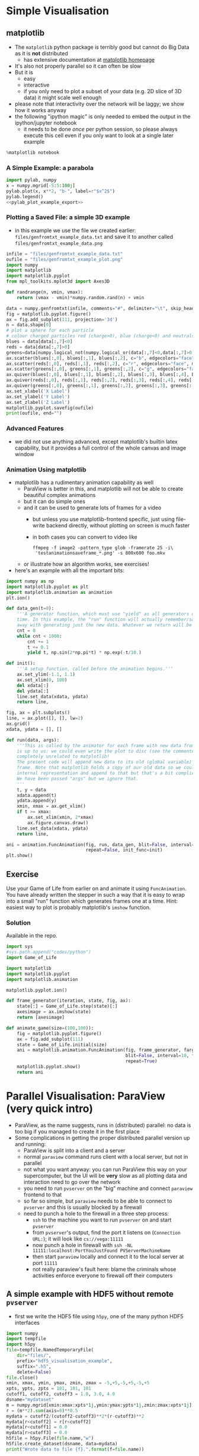 * Simple Visualisation
** matplotlib
- The =matplotlib= python package is terribly good but cannot do Big Data as it is *not* distributed
  - has extensive documentation at [[http://matplotlib.org/contents.html][matplotlib homepage]]
- It's also not properly parallel so it can often be slow
- But it is
  - easy
  - interactive
  - if you only need to plot a subset of your data (e.g. 2D slice of 3D data) it might scale well enough
- please note that interactivity over the network will be laggy; we show how it works anyway
- the following "ipython magic" is only needed to embed the output in the ipython/jupyter notebook
  - it needs to be done /once/ per python session, so please always execute this cell even if you only want to
    look at a single later example
#+BEGIN_SRC python :results output silent :exports code
%matplotlib notebook
#+END_SRC
*** A Simple Example: a parabola
#+NAME: pylab_plot_example_export
#+BEGIN_SRC python :results file silent :exports none :eval never
  # this MUST BE CALLED so that the variable "filename" is set, e.g. by
  # specifying header argument :var filename="foobar"
  pylab.savefig(filename)
  print(filename, end="")
#+END_SRC
#+HEADER: :tangle yes :tangle "codes/python/matplotlib_pylab_plot_example.py" 
#+HEADER: :noweb strip-export
#+HEADER: :exports both  :results output file
#+HEADER: :var filename="files/matplotlib-parabola.png"
#+BEGIN_SRC python 
import pylab, numpy
x = numpy.mgrid[-5:5:100j]
pylab.plot(x, x**2, "b-", label=r"$x^2$")
pylab.legend()
<<pylab_plot_example_export>>
#+END_SRC

#+RESULTS:
[[file:files/matplotlib-parabola.png]]

*** Plotting a Saved File: a simple 3D example
- in this example we use the file we created earlier: =files/genfromtxt_example_data.txt=
  and save it to another called =files/genfromtxt_example_data.png=
#+HEADER: :tangle yes :tangle "codes/python/genfromtxt_example_plot.py"
#+HEADER: :eval never-export :noweb yes
#+HEADER: :exports both :results output file
#+HEADER: :var plotfilename="files/matplotlib-3d-example.png"
#+BEGIN_SRC python
  infile = "files/genfromtxt_example_data.txt"
  oufile = "files/genfromtxt_example_plot.png"
  import numpy
  import matplotlib
  import matplotlib.pyplot
  from mpl_toolkits.mplot3d import Axes3D

  def randrange(n, vmin, vmax):
      return (vmax - vmin)*numpy.random.rand(n) + vmin

  data = numpy.genfromtxt(infile, comments="#", delimiter="\t", skip_header=3)
  fig = matplotlib.pyplot.figure()
  ax = fig.add_subplot(111, projection='3d')
  n = data.shape[0]
  # plot a sphere for each particle
  # colour charged particles red (charge>0), blue (charge<0) and neutrals green
  blues = data[data[:,7]<0]
  reds = data[data[:,7]>0]
  greens=data[numpy.logical_not(numpy.logical_or(data[:,7]<0,data[:,7]>0))]
  ax.scatter(blues[:,0], blues[:,1], blues[:,2], c="b", edgecolors="face", marker="o", s=blues[:,6])
  ax.scatter(reds[:,0], reds[:,1], reds[:,2], c="r", edgecolors="face", marker="o", s=greens[:,6])
  ax.scatter(greens[:,0], greens[:,1], greens[:,2], c="g", edgecolors="face", marker="o", s=greens[:,6])
  ax.quiver(blues[:,0], blues[:,1], blues[:,2], blues[:,3], blues[:,4], blues[:,5], pivot="tail")
  ax.quiver(reds[:,0], reds[:,1], reds[:,2], reds[:,3], reds[:,4], reds[:,5], pivot="middle")
  ax.quiver(greens[:,0], greens[:,1], greens[:,2], greens[:,3], greens[:,4], greens[:,5], pivot="tip")
  ax.set_xlabel('X Label')
  ax.set_ylabel('Y Label')
  ax.set_zlabel('Z Label')
  matplotlib.pyplot.savefig(oufile)
  print(oufile, end="")
#+END_SRC

#+RESULTS:
[[file:files/genfromtxt_example_plot.png]]

*** Advanced Features
- we did not use anything advanced, except matplotlib's builtin latex capability, but it provides a full
  control of the whole canvas and image window
*** Animation Using matplotlib 
- matplotlib has a rudimentary animation capability as well
  - ParaView is better in this, and matplotlib will not be able to create beautiful complex animations
  - but it can do simple ones
  - and it can be used to generate lots of frames for a video
    - but unless you use matplotlib-frontend specific, just using file-write backend directly, without
      plotting on screen is much faster
    - in both cases you can convert to video like
      #+BEGIN_EXAMPLE
      ffmpeg -f image2 -pattern_type glob -framerate 25 -i\
       'testanimationsaveframe_*.png' -s 800x600 foo.mkv
      #+END_EXAMPLE
  - or illustrate how an algorithm works, see exercises!
- here's an example with all the important bits:
#+BEGIN_SRC python
  import numpy as np
  import matplotlib.pyplot as plt
  import matplotlib.animation as animation
  plt.ion()

  def data_gen(t=0):
      '''A generator function, which must use "yield" as all generators do, to produce results one frame at a
      time. In this example, the "run" function will actually remember/save data for previous frames so we get
      away with generating just the new data. Whatever we return will be passed as the sole argument to "run".'''
      cnt = 0
      while cnt < 1000:
          cnt += 1
          t += 0.1
          yield t, np.sin(2*np.pi*t) * np.exp(-t/10.)

  def init():
      '''A setup function, called before the animation begins.'''
      ax.set_ylim(-1.1, 1.1)
      ax.set_xlim(0, 100)
      del xdata[:]
      del ydata[:]
      line.set_data(xdata, ydata)
      return line,

  fig, ax = plt.subplots()
  line, = ax.plot([], [], lw=2)
  ax.grid()
  xdata, ydata = [], []

  def run(data, args):
      '''This is called by the animator for each frame with new data from "data_gen" each time. What we do here
      is up to us: we could even write the plot to disc (see the commented-out line) or we could do something
      completely unrelated to matplotlib!
      The present code will append new data to its old (global variable) data and generate a new animation
      frame. Note that matplotlib holds a copy of our old data so we could fish it out from the depths of its
      internal representation and append to that but that's a bit complicated for our example here.
      We have been passed "args" but we ignore that.
      '''
      t, y = data
      xdata.append(t)
      ydata.append(y)
      xmin, xmax = ax.get_xlim()
      if t >= xmax:
          ax.set_xlim(xmin, 2*xmax)
          ax.figure.canvas.draw()
      line.set_data(xdata, ydata)
      return line,

  ani = animation.FuncAnimation(fig, run, data_gen, blit=False, interval=10, fargs=("arguments",),
                                repeat=False, init_func=init)
  plt.show()
#+END_SRC
** Exercise
Use your Game of Life from earlier on and animate it using =FuncAnimation=. You have already written the
stepper in such a way that it is easy to wrap into a small "run" function which generates frames one at a
time. Hint: easiest way to plot is probably matplotlib's =imshow= function.
*** Solution
Available in the repo.
#+HEADER: :tangle yes :tangle "codes/python/Game_of_Life_Animation.py"
#+HEADER: :eval never-export :noweb yes
#+HEADER: :exports none :results output silent
#+HEADER: :var plotfilename="files/matplotlib-3d-example.png"
#+BEGIN_SRC python
  import sys
  #sys.path.append("codes/python")
  import Game_of_Life

  import matplotlib
  import matplotlib.pyplot
  import matplotlib.animation

  matplotlib.pyplot.ion()

  def frame_generator(iteration, state, fig, ax):
      state[:] = Game_of_Life.step(state)[:]
      axesimage = ax.imshow(state)
      return [axesimage]
    
  def animate_game(size=(100,100)):
      fig = matplotlib.pyplot.figure()
      ax = fig.add_subplot(111)
      state = Game_of_Life.initial(size)
      ani = matplotlib.animation.FuncAnimation(fig, frame_generator, fargs=(state, fig, ax),
                                               blit=False, interval=10, frames=10,
                                               repeat=True)
      matplotlib.pyplot.show()
      return ani
#+END_SRC
* Parallel Visualisation: ParaView (very quick intro)
- ParaView, as the name suggests, runs in (distributed) parallel: no data is too big if you managed to create
  it in the first place
- Some complications in getting the proper distributed parallel version up and running:
  - ParaView is split into a client and a server
  - normal =paraview= command runs client with a local server, but not in parallel
  - not what you want anyway: you can run ParaView this way on your supercomputer, but the UI will be *very*
    slow as all plotting data and interaction need to go over the network
  - you need to run =pvserver= on the "big" machine and connect =paraview= frontend to that
  - so far so simple, but =paraview= needs to be able to connect to =pvserver= and this is usually blocked by
    a firewall
  - need to punch a hole to the firewall in a three step process:
    - =ssh= to the machine you want to run =pvserver= on and start =pvserver=
    - from =pvserver='s output, find the port it listens on (=Connection URL:=); it will look like =cs://vega:11111=
    - now punch a hole in firewall with =ssh -NL 11111:localhost:PortYouJustFound PVServerMachineName=
    - then start =paraview= locally and connect it to the local server at port =11111=
    - not really paraview's fault here: blame the criminals whose activities enforce everyone to firewall off
      their computers
** A simple example with HDF5 without remote =pvserver=
- first we write the HDF5 file using =h5py=, one of the many python HDF5 interfaces
#+HEADER: :tangle yes :tangle "codes/python/hdf5_visualisation_example_data_generator.py"
#+HEADER: :eval never
#+HEADER: :exports code :results file silent
#+BEGIN_SRC python
  import numpy
  import tempfile
  import h5py
  file=tempfile.NamedTemporaryFile(
      dir="files/",
      prefix="hdf5_visualisation_example",
      suffix=".h5",
      delete=False)
  file.close()
  xmin, xmax, ymin, ymax, zmin, zmax = -5,+5,-5,+5,-5,+5
  xpts, ypts, zpts = 101, 101, 101
  cutoff1, cutoff2, cutoff3 = 1.0, 3.0, 4.0
  dsname="mydataset"
  m = numpy.mgrid[xmin:xmax:xpts*1j,ymin:ymax:ypts*1j,zmin:zmax:xpts*1j]
  r = (m**2).sum(axis=0)**0.5
  mydata = cutoff2/(cutoff2-cutoff3)**2*(r-cutoff3)**2
  mydata[r<cutoff2] = r[r<cutoff2]
  mydata[r<cutoff1] = 0.0
  mydata[r>cutoff3] = 0.0
  h5file = h5py.File(file.name,"w")
  h5file.create_dataset(dsname, data=mydata)
  print("Wrote data to file {f}.".format(f=file.name))
#+END_SRC
- note that we did not close the file yet
- but HDF5 is too generic for paraview to have a generic import module, we need to tell paraview what the HDF5
  file looks like
  - do not ask me why this information cannot be in the file itself
- note the numpy-like access to the dataset in the HDF5 file 
#+HEADER: :tangle yes :tangle "codes/python/hdf5_visualisation_example_data_generator.py"
#+HEADER: :eval never
#+HEADER: :exports code :results file silent
#+BEGIN_SRC python
  str="""<?xml version="1.0" ?>
  <!DOCTYPE Xdmf SYSTEM "Xdmf.dtd" []>
  <Xdmf Version="2.0">
    <Domain>
      <Grid Name="{meshname}" GridType="Uniform">
        <Topology TopologyType="3DCoRectMesh" NumberOfElements="{Nx} {Ny} {Nz}"/>
         <Geometry GeometryType="ORIGIN_DXDYDZ">
          <DataItem DataType="Float" Dimensions="3" Format="XML">
            {xmin} {ymin} {zmin}
          </DataItem>
          <DataItem DataType="Float" Dimensions="3" Format="XML">
            {dx} {dy} {dz}
          </DataItem>
        </Geometry>
        <Attribute Name="mydata" AttributeType="Scalar" Center="Node">
          <DataItem Dimensions="{Nx} {Ny} {Nz}" NumberType="Float"
           Precision="{precision}" Format="HDF">
            {filename}:/{datasetname}
          </DataItem>
        </Attribute>
      </Grid>
    </Domain>
  </Xdmf>
  """.format(meshname="mymesh",
             Nx=h5file[dsname].shape[0], Ny=h5file[dsname].shape[1],
             Nz=h5file[dsname].shape[2],
             xmin=xmin, ymin=ymin, zmin=zmin,
             dx=(xmax-xmin)*1.0/(xpts-1), dy=(ymax-ymin)*1.0/(ypts-1),
             dz=(zmax-zmin)*1.0/(zpts-1),
             precision=h5file[dsname].dtype.itemsize,
             filename=h5file.filename,
             datasetname=dsname)
  xdmffilen=h5file.filename.replace(".h5",".xdmf")
  xdmffile=open(xdmffilen,"w")
  xdmffile.write(str)
  xdmffile.close()
  h5file.close()
#+END_SRC
- now to paraview which we unfortunately cannot do in Jupyter
  - that's a lie! we could, but we would need to install ParaView first and it would be terribly slow to use
    and would just open another window like we are doing now
